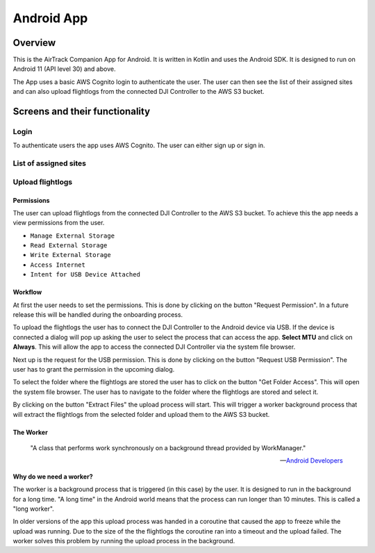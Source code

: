 Android App
===========

Overview
--------

This is the AirTrack Companion App for Android. It is written in Kotlin and uses the Android SDK. It is designed to run on Android 11 (API level 30) and above.

.. image:: images/Android-Flowchart.jpg
    :alt: Flowchart of the workflow in the Android app

The App uses a basic AWS Cognito login to authenticate the user. The user can then see the list of their assigned sites and can also upload flightlogs from the connected DJI Controller to the AWS S3 bucket.

Screens and their functionality
-------------------------------

Login
^^^^^

To authenticate users the app uses AWS Cognito. The user can either sign up or sign in.

.. TODO: Lukas Part

List of assigned sites
^^^^^^^^^^^^^^^^^^^^^^

.. TODO: Paul's Part

Upload flightlogs
^^^^^^^^^^^^^^^^^

Permissions
'''''''''''

The user can upload flightlogs from the connected DJI Controller to the AWS S3 bucket. 
To achieve this the app needs a view permissions from the user.

* ``Manage External Storage``
* ``Read External Storage``
* ``Write External Storage``
* ``Access Internet``
* ``Intent for USB Device Attached``

Workflow
''''''''

.. image:: images/Screenshot_AirTrack_Companion_upload_flightlogs.jpg
    :alt: Screenshot of the upload flightlogs screen

At first the user needs to set the permissions. This is done by clicking on the button "Request Permission". In a future release this will be handled during the onboarding process.

To upload the flightlogs the user has to connect the DJI Controller to the Android device via USB. If the device is connected a dialog will pop up asking the user to select the process that can access the app. **Select MTU** and click on **Always**. This will allow the app to access the connected DJI Controller via the system file browser.

Next up is the request for the USB permission. This is done by clicking on the button "Request USB Permission". The user has to grant the permission in the upcoming dialog.

To select the folder where the flightlogs are stored the user has to click on the button "Get Folder Access". This will open the system file browser. The user has to navigate to the folder where the flightlogs are stored and select it.

By clicking on the button "Extract Files" the upload process will start. This will trigger a worker background process that will extract the flightlogs from the selected folder and upload them to the AWS S3 bucket.

The Worker
''''''''''

.. epigraph::

    "A class that performs work synchronously on a background thread provided by WorkManager."

    --  `Android Developers <https://developer.android.com/reference/androidx/work/Worker>`_

**Why do we need a worker?**

The worker is a background process that is triggered (in this case) by the user. It is designed to run in the background for a long time. "A long time" in the Android world means that the process can run longer than 10 minutes. This is called a "long worker".

In older versions of the app this upload process was handed in a coroutine that caused the app to freeze while the upload was running. Due to the size of the the flightlogs the coroutine ran into a timeout and the upload failed. The worker solves this problem by running the upload process in the background.




.. End